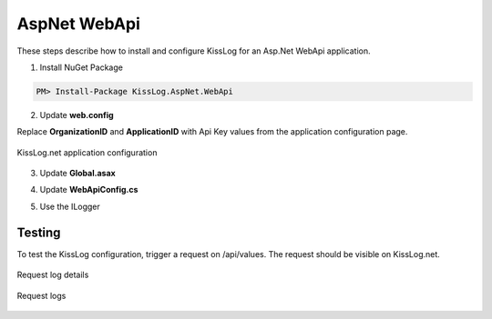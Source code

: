 AspNet WebApi
====================

These steps describe how to install and configure KissLog for an Asp.Net WebApi application.

1. Install NuGet Package

.. code-block::

    PM> Install-Package KissLog.AspNet.WebApi


2. Update **web.config**

Replace **OrganizationID** and **ApplicationID** with Api Key values from the application configuration page.

.. code-block:: xml
    :linenos:

    <configuration>
        <appSettings>
            <add key="KissLog.OrganizationId" value="OrganizationID" />
            <add key="KissLog.ApplicationId" value="ApplicationID" />
        </appSettings>
    </configuration>

.. figure:: images/aspNet-apiKey.png
   :alt: Api Key
   :align: center

   KissLog.net application configuration

3. Update **Global.asax**

.. code-block:: c#
    :linenos:
    :emphasize-lines: 10, 12, 15-28, 40, 42-47

    using KissLog.Apis.v1.Listeners;
    using KissLog.AspNet.Web;
    
    namespace KissLog.Samples.WebApi
    {
        public class WebApiApplication : System.Web.HttpApplication
        {
            protected void Application_Start()
            {
                GlobalConfiguration.Configure(WebApiConfig.Register);

                ConfigureKissLog();
            }

            protected void Application_Error(object sender, EventArgs e)
            {
                Exception exception = Server.GetLastError();
                if (exception != null)
                {
                    var logger = Logger.Factory.Get();
                    logger.Error(exception);

                    if(logger.AutoFlush() == false)
                    {
                        Logger.NotifyListeners(logger);
                    }
                }
            }

            private void ConfigureKissLog()
            {
                // KissLog cloud listener
                KissLogConfiguration.Listeners.Add(new KissLogApiListener(new KissLog.Apis.v1.Auth.Application(
                    ConfigurationManager.AppSettings["KissLog.OrganizationId"],
                    ConfigurationManager.AppSettings["KissLog.ApplicationId"])
                ));
            }

            // Register HttpModule
            public static KissLogHttpModule KissLogHttpModule = new KissLogHttpModule();

            public override void Init()
            {
                base.Init();

                KissLogHttpModule.Init(this);
            }
        }
    }

4. Update **WebApiConfig.cs**

.. code-block:: c#
    :linenos:
    :emphasize-lines: 12, 15

    using KissLog.AspNet.WebApi;
    using System.Web.Http;
    using System.Web.Http.ExceptionHandling;
    
    namespace KissLog.Samples.WebApi
    {
        public static class WebApiConfig
        {
            public static void Register(HttpConfiguration config)
            {
                // Add KissLog Exception logger
                config.Services.Replace(typeof(IExceptionLogger), new KissLogExceptionLogger());
    
                // Add KissLog exception filter
                config.Filters.Add(new KissLogWebApiExceptionFilterAttribute());
    
                // Web API routes
                config.MapHttpAttributeRoutes();
    
                config.Routes.MapHttpRoute(
                    name: "DefaultApi",
                    routeTemplate: "api/{controller}/{id}",
                    defaults: new { id = RouteParameter.Optional }
                );
            }
        }
    }

5. Use the ILogger

.. code-block:: c#
    :linenos:
    :emphasize-lines: 7, 10, 16

    using KissLog;

    namespace KissLog.Samples.WebApi.Controllers
    {
        public class ValuesController : ApiController
        {
            private readonly ILogger _logger;
            public ValuesController()
            {
                _logger = Logger.Factory.Get();
            }

            // GET api/values
            public IEnumerable<string> Get()
            {
                _logger.Debug("Hello world from AspNet.WebApi!");

                return new string[] { "value1", "value2" };
            }
        }
    }

Testing
-------------------------------------------

To test the KissLog configuration, trigger a request on /api/values. The request should be visible on KissLog.net.

.. figure:: images/aspNetWebApi-request-details.png
   :alt: Request log details
   :align: center

   Request log details

.. figure:: images/aspNetWebApi-request-logs.png
   :alt: Request logs
   :align: center

   Request logs